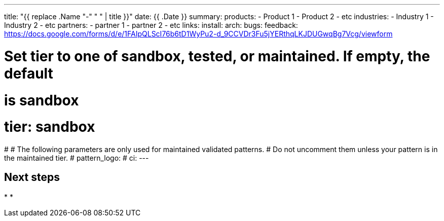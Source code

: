 ---
title: "{{ replace .Name "-" " " | title }}"
date: {{ .Date }}
summary:
products:
- Product 1
- Product 2
- etc
industries:
- Industry 1
- Industry 2
- etc
partners:
- partner 1
- partner 2
- etc
links:
  install:
  arch:
  bugs:
  feedback: https://docs.google.com/forms/d/e/1FAIpQLScI76b6tD1WyPu2-d_9CCVDr3Fu5jYERthqLKJDUGwqBg7Vcg/viewform
  
# Set tier to one of sandbox, tested, or maintained. If empty, the default
# is sandbox
# tier: sandbox
#
# The following parameters are only used for maintained validated patterns.
# Do not uncomment them unless your pattern is in the maintained tier.
# pattern_logo:
# ci:
---

:toc:
:imagesdir: /images
:_content-type: ASSEMBLY

// Use the include:: directive to add asciidoc modules
// from the /modules directory. For example:
// include::modules/my-module.adoc[leveloffset=+1]

== Next steps

*
*
